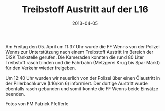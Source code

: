 #+TITLE: Treibstoff Austritt auf der L16
#+DATE: 2013-04-05
#+FACEBOOK_URL: 

Am Freitag den 05. April um 11:37 Uhr wurde die FF Wenns von der Polizei Wenns zur Unterstützung nach einem Treibstoff Austritt im Bereich der DISK Tankstelle gerufen. Die Kameraden konnten die rund 80 Liter Treibstoff rasch binden und die Fahrbahn (Metzgerei Krug bis Spar Markt) für den Verkehr wieder freigeben.

Um 12:40 Uhr wurden wir neuerlich von der Polizei über einen Ölaustritt in der Pillerbachkurve (L16/km 6) informiert. Der dortige Austritt wurde ebenfalls rasch gebunden und somit konnte die FF Wenns beide Einsätze beenden.

Fotos von FM Patrick Pfefferle
